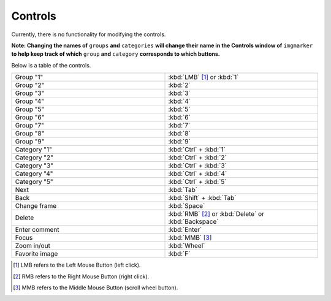 Controls
======================

Currently, there is no functionality for modifying the controls.

**Note: Changing the names of** ``groups`` **and** ``categories`` **will change their name in the Controls window of** ``imgmarker`` **to help keep track of which** ``group`` **and** ``category`` **corresponds to which buttons.**

Below is a table of the controls.

.. list-table::
   :widths: 50 50
   :header-rows: 0

   * - Group "1"
     - :kbd:`LMB` [1]_ or :kbd:`1`
   * - Group "2" 
     - :kbd:`2`
   * - Group "3"
     - :kbd:`3`
   * - Group "4"
     - :kbd:`4`
   * - Group "5"
     - :kbd:`5`
   * - Group "6"
     - :kbd:`6`
   * - Group "7"
     - :kbd:`7`
   * - Group "8"
     - :kbd:`8`
   * - Group "9"
     - :kbd:`9`
   * - Category "1"
     - :kbd:`Ctrl` + :kbd:`1`
   * - Category "2"
     - :kbd:`Ctrl` + :kbd:`2`
   * - Category "3"
     - :kbd:`Ctrl` + :kbd:`3`
   * - Category "4"
     - :kbd:`Ctrl` + :kbd:`4`
   * - Category "5"
     - :kbd:`Ctrl` + :kbd:`5`
   * - Next
     - :kbd:`Tab`
   * - Back
     - :kbd:`Shift` + :kbd:`Tab`
   * - Change frame
     - :kbd:`Space`
   * - Delete
     - :kbd:`RMB` [2]_ or :kbd:`Delete` or :kbd:`Backspace`
   * - Enter comment
     - :kbd:`Enter`
   * - Focus
     - :kbd:`MMB` [3]_
   * - Zoom in/out
     - :kbd:`Wheel`
   * - Favorite image
     - :kbd:`F`

.. [1] LMB refers to the Left Mouse Button (left click).
.. [2] RMB refers to the Right Mouse Button (right click).
.. [3] MMB refers to the Middle Mouse Button (scroll wheel button).
